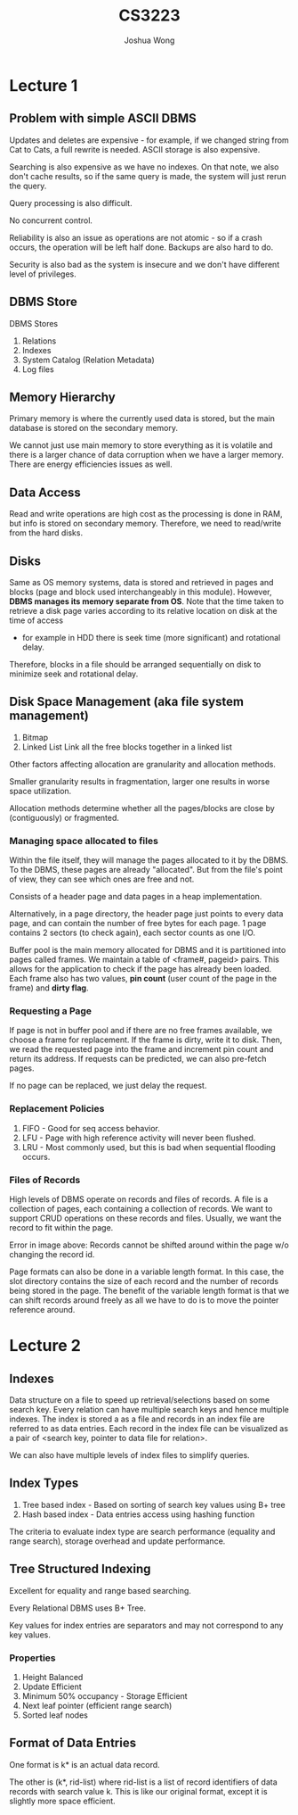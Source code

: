 #+TITLE: CS3223
#+AUTHOR: Joshua Wong

* Lecture 1
** Problem with simple ASCII DBMS
Updates and deletes are expensive - for example, if we changed string from Cat to Cats, a full rewrite is needed.
ASCII storage is also expensive.

Searching is also expensive as we have no indexes. On that note, we also don't cache results, so if the same query is made, the system will just rerun the query.

Query processing is also difficult.

No concurrent control.

Reliability is also an issue as operations are not atomic - so if a crash occurs, the operation will be left half done.
Backups are also hard to do.

Security is also bad as the system is insecure and we don't have different level of privileges.

#+NAME: DBMS Architecture
#+ATTR_ORG: :width 300
[[file:images/cs3223_l1_1.png]]

** DBMS Store
DBMS Stores
1. Relations
2. Indexes
3. System Catalog (Relation Metadata)
4. Log files

** Memory Hierarchy
Primary memory is where the currently used data is stored, but the main database is stored on the secondary memory.

We cannot just use main memory to store everything as it is volatile and there is a larger chance of data corruption when we have a larger memory.
There are energy efficiencies issues as well.

** Data Access
Read and write operations are high cost as the processing is done in RAM, but info is stored on secondary memory.
Therefore, we need to read/write from the hard disks.

** Disks
#+NAME: Recap (Hard Disks)
#+ATTR_ORG: :width 300
[[file:images/cs3223_l1_2.png]]

Same as OS memory systems, data is stored and retrieved in pages and blocks (page and block used interchangeably in this module).
However, *DBMS manages its memory separate from OS*.
Note that the time taken to retrieve a disk page varies according to its relative location on disk at the time of access
- for example in HDD there is seek time (more significant) and rotational delay.

Therefore, blocks in a file should be arranged sequentially on disk to minimize seek and rotational delay.

** Disk Space Management (aka file system management)
1. Bitmap
2. Linked List
   Link all the free blocks together in a linked list

Other factors affecting allocation are granularity and allocation methods.

Smaller granularity results in fragmentation, larger one results in worse space utilization.

Allocation methods determine whether all the pages/blocks are close by (contiguously) or fragmented.

*** Managing space allocated to files
Within the file itself, they will manage the pages allocated to it by the DBMS. To the DBMS, these pages are already "allocated".
But from the file's point of view, they can see which ones are free and not.

Consists of a header page and data pages in a heap implementation.

#+NAME: Heap File Implementation
#+ATTR_ORG: :width 300
[[file:images/cs3223_l1_3.png]]

Alternatively, in a page directory, the header page just points to every data page, and can contain the number of free bytes for each page. 1 page contains 2 sectors (to check again), each sector counts as one I/O.

Buffer pool is the main memory allocated for DBMS and it is partitioned into pages called frames. We maintain a table of <frame#, pageid> pairs.
This allows for the application to check if the page has already been loaded.
Each frame also has two values, *pin count* (user count of the page in the frame) and *dirty flag*.

*** Requesting a Page
If page is not in buffer pool and if there are no free frames available, we choose a frame for replacement. If the frame is dirty, write it to disk.
Then, we read the requested page into the frame and increment pin count and return its address.
If requests can be predicted, we can also pre-fetch pages.

If no page can be replaced, we just delay the request.

*** Replacement Policies
1. FIFO - Good for seq access behavior.
2. LFU - Page with high reference activity will never been flushed.
3. LRU - Most commonly used, but this is bad when sequential flooding occurs.

*** Files of Records
High levels of DBMS operate on records and files of records.
A file is a collection of pages, each containing a collection of records. We want to support CRUD operations
on these records and files.
Usually, we want the record to fit within the page.

#+NAME: Record Formats.
#+ATTR_ORG: :width 300
[[file:images/cs3223_l2_1.png]]

#+NAME: Page format
#+ATTR_ORG: :width 300
[[file:images/cs3223_l2_2.png]]
Error in image above: Records cannot be shifted around within the page w/o changing the
record id.

Page formats can also be done in a variable length format. In this case, the slot directory
contains the size of each record and the number of records being stored in the page.
The benefit of the variable length format is that we can shift records around freely as
all we have to do is to move the pointer reference around.

* Lecture 2
** Indexes
Data structure on a file to speed up retrieval/selections based on some search key.
Every relation can have multiple search keys and hence multiple indexes.
The index is stored a as a file and records in an index file are referred to as data entries. Each record in the index
file can be visualized as a pair of <search key, pointer to data file for relation>.

We can also have multiple levels of index files to simplify queries.

#+NAME: Simple index file
#+ATTR_ORG: :width 300
[[file:images/cs3223_l2_3.png]]

** Index Types
1. Tree based index - Based on sorting of search key values using B+ tree
2. Hash based index - Data entries access using hashing function

The criteria to evaluate index type
are search performance (equality and range search), storage overhead and update performance.

** Tree Structured Indexing
Excellent for equality and range based searching.

Every Relational DBMS uses B+ Tree.

#+NAME: B+ Tree
#+ATTR_ORG: :width 600
[[file:images/cs3223_l2_4.png]]

Key values for index entries are separators and may not correspond to any key values.

#+NAME: Order
#+ATTR_ORG: :width 600
[[file:images/cs3223_l2_5.png]]

*** Properties
1. Height Balanced
2. Update Efficient
3. Minimum 50% occupancy - Storage Efficient
4. Next leaf pointer (efficient range search)
5. Sorted leaf nodes

** Format of Data Entries
One format is k* is an actual data record.

The other is (k*, rid-list) where rid-list is a list of record identifiers of data records with search value k.
This is like our original format, except it is slightly more space efficient.
